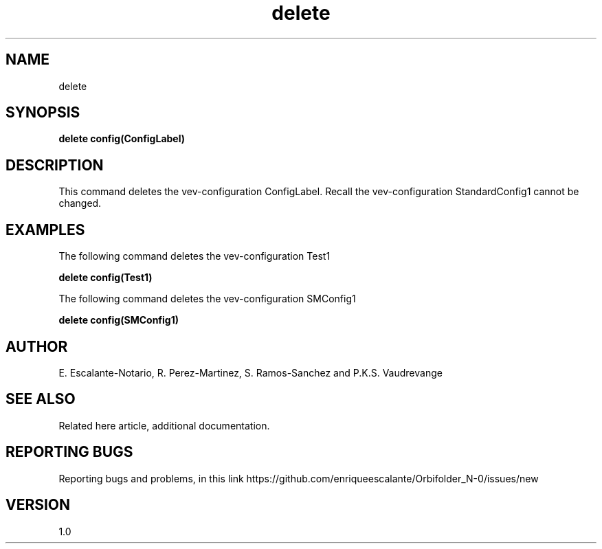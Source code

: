 .TH "delete" 1 "February 1, 2024" "Escalante, Perez, Ramos and Vaudrevange"

.SH NAME
delete

.SH SYNOPSIS
.B delete config(ConfigLabel) 

.SH DESCRIPTION
This command deletes the vev-configuration ConfigLabel. Recall the vev-configuration StandardConfig1 cannot be changed.


.SH EXAMPLES
The following command deletes the vev-configuration Test1

.B delete config(Test1)


The following command deletes the vev-configuration SMConfig1

.B delete config(SMConfig1)


.SH AUTHOR
E. Escalante-Notario, R. Perez-Martinez, S. Ramos-Sanchez and P.K.S. Vaudrevange

.SH SEE ALSO
Related here article, additional documentation.

.SH REPORTING BUGS
Reporting bugs and problems, in this link https://github.com/enriqueescalante/Orbifolder_N-0/issues/new

.SH VERSION
1.0
